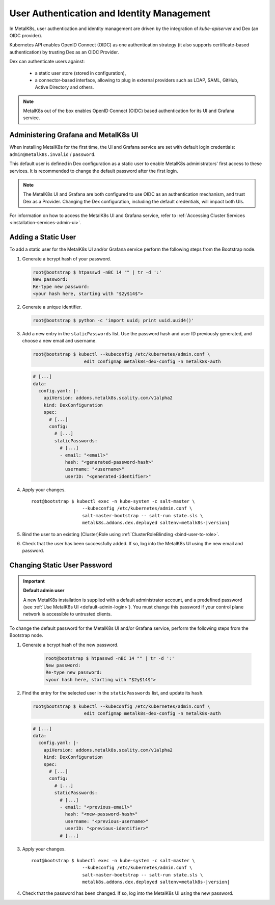 User Authentication and Identity Management
===========================================

In MetalK8s, user authentication and identity management are driven by
the integration of `kube-apiserver` and Dex (an OIDC provider).

Kubernetes API enables OpenID Connect (OIDC) as one authentication strategy
(it also supports certificate-based authentication) by trusting Dex as an
OIDC Provider.

Dex can authenticate users against:

   - a static user store (stored in configuration),
   - a connector-based interface, allowing to plug in external providers such
     as LDAP, SAML, GitHub, Active Directory and others.

.. note::

   MetalK8s out of the box enables OpenID Connect (OIDC) based authentication
   for its UI and Grafana service.

.. _ops-grafana-admin:

Administering Grafana and MetalK8s UI
-------------------------------------

When installing MetalK8s for the first time, the UI and Grafana service are
set with default login credentials: ``admin@metalk8s.invalid`` / ``password``.

This default user is defined in Dex configuration as a static user to
enable MetalK8s administrators' first access to these services. It is
recommended to change the default password after the first login.

.. note::

   The MetalK8s UI and Grafana are both configured to use OIDC as
   an authentication mechanism, and trust Dex as a Provider. Changing
   the Dex configuration, including the default credentials, will impact
   both UIs.

For information on how to access the MetalK8s UI and Grafana service, refer to
:ref:`Accessing Cluster Services <installation-services-admin-ui>`.

.. _add-dex-static-user:

Adding a Static User
--------------------

To add a static user for the MetalK8s UI and/or Grafana service perform the
following steps from the Bootstrap node.

.. _generate-password-hash:

#. Generate a bcrypt hash of your password.

   .. code-block:: shell

      root@bootstrap $ htpasswd -nBC 14 "" | tr -d ':'
      New password:
      Re-type new password:
      <your hash here, starting with "$2y$14$">

#. Generate a unique identifier.

   .. code-block:: shell

      root@bootstrap $ python -c 'import uuid; print uuid.uuid4()'

#. Add a new entry in the ``staticPasswords`` list. Use the password hash and
   user ID previously generated, and choose a new email and username.

   .. code-block:: shell

      root@bootstrap $ kubectl --kubeconfig /etc/kubernetes/admin.conf \
                         edit configmap metalk8s-dex-config -n metalk8s-auth

   .. code-block:: yaml

      # [...]
      data:
        config.yaml: |-
          apiVersion: addons.metalk8s.scality.com/v1alpha2
          kind: DexConfiguration
          spec:
            # [...]
            config:
              # [...]
              staticPasswords:
                # [...]
                - email: "<email>"
                  hash: "<generated-password-hash>"
                  username: "<username>"
                  userID: "<generated-identifier>"

#. Apply your changes.

   .. parsed-literal::

      root\@bootstrap $ kubectl exec -n kube-system -c salt-master \\
                         --kubeconfig /etc/kubernetes/admin.conf \\
                         salt-master-bootstrap -- salt-run state.sls \\
                         metalk8s.addons.dex.deployed saltenv=metalk8s-|version|

#. Bind the user to an existing (Cluster)Role using
   :ref:`ClusterRoleBlinding <bind-user-to-role>`.

#. Check that the user has been successfully added. If so, log into the
   MetalK8s UI using the new email and password.

.. _change-dex-static-user-password:

Changing Static User Password
-----------------------------

.. important::

   **Default admin user**

   A new MetalK8s installation is supplied with a default administrator account,
   and a predefined password (see :ref:`Use MetalK8s UI <default-admin-login>`).
   You must change this password if your control plane network is accessible
   to untrusted clients.

To change the default password for the MetalK8s UI and/or Grafana service,
perform the following steps from the Bootstrap node.

#. Generate a bcrypt hash of the new password.

    .. code-block:: shell

       root@bootstrap $ htpasswd -nBC 14 "" | tr -d ':'
       New password:
       Re-type new password:
       <your hash here, starting with "$2y$14$">

#. Find the entry for the selected user in the ``staticPasswords`` list,
   and update its ``hash``.

   .. code-block:: shell

      root@bootstrap $ kubectl --kubeconfig /etc/kubernetes/admin.conf \
                         edit configmap metalk8s-dex-config -n metalk8s-auth

   .. code-block:: yaml

      # [...]
      data:
        config.yaml: |-
          apiVersion: addons.metalk8s.scality.com/v1alpha2
          kind: DexConfiguration
          spec:
            # [...]
            config:
              # [...]
              staticPasswords:
                # [...]
                - email: "<previous-email>"
                  hash: "<new-password-hash>"
                  username: "<previous-username>"
                  userID: "<previous-identifier>"
                # [...]

#. Apply your changes.

   .. parsed-literal::

      root\@bootstrap $ kubectl exec -n kube-system -c salt-master \\
                         --kubeconfig /etc/kubernetes/admin.conf \\
                         salt-master-bootstrap -- salt-run state.sls \\
                         metalk8s.addons.dex.deployed saltenv=metalk8s-|version|

#. Check that the password has been changed. If so, log into the MetalK8s UI
   using the new password.

.. todo::

   Add documentation on the following

   - Dex connectors

   - How to add a new connector (LDAP, AD, SAML)
